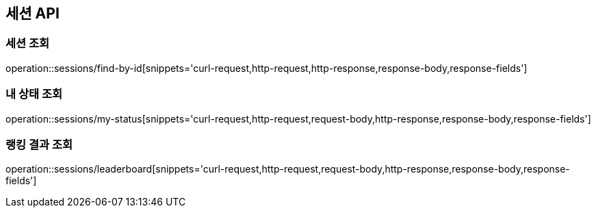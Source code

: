 == 세션 API

=== 세션 조회

operation::sessions/find-by-id[snippets='curl-request,http-request,http-response,response-body,response-fields']

=== 내 상태 조회

operation::sessions/my-status[snippets='curl-request,http-request,request-body,http-response,response-body,response-fields']

=== 랭킹 결과 조회

operation::sessions/leaderboard[snippets='curl-request,http-request,request-body,http-response,response-body,response-fields']
